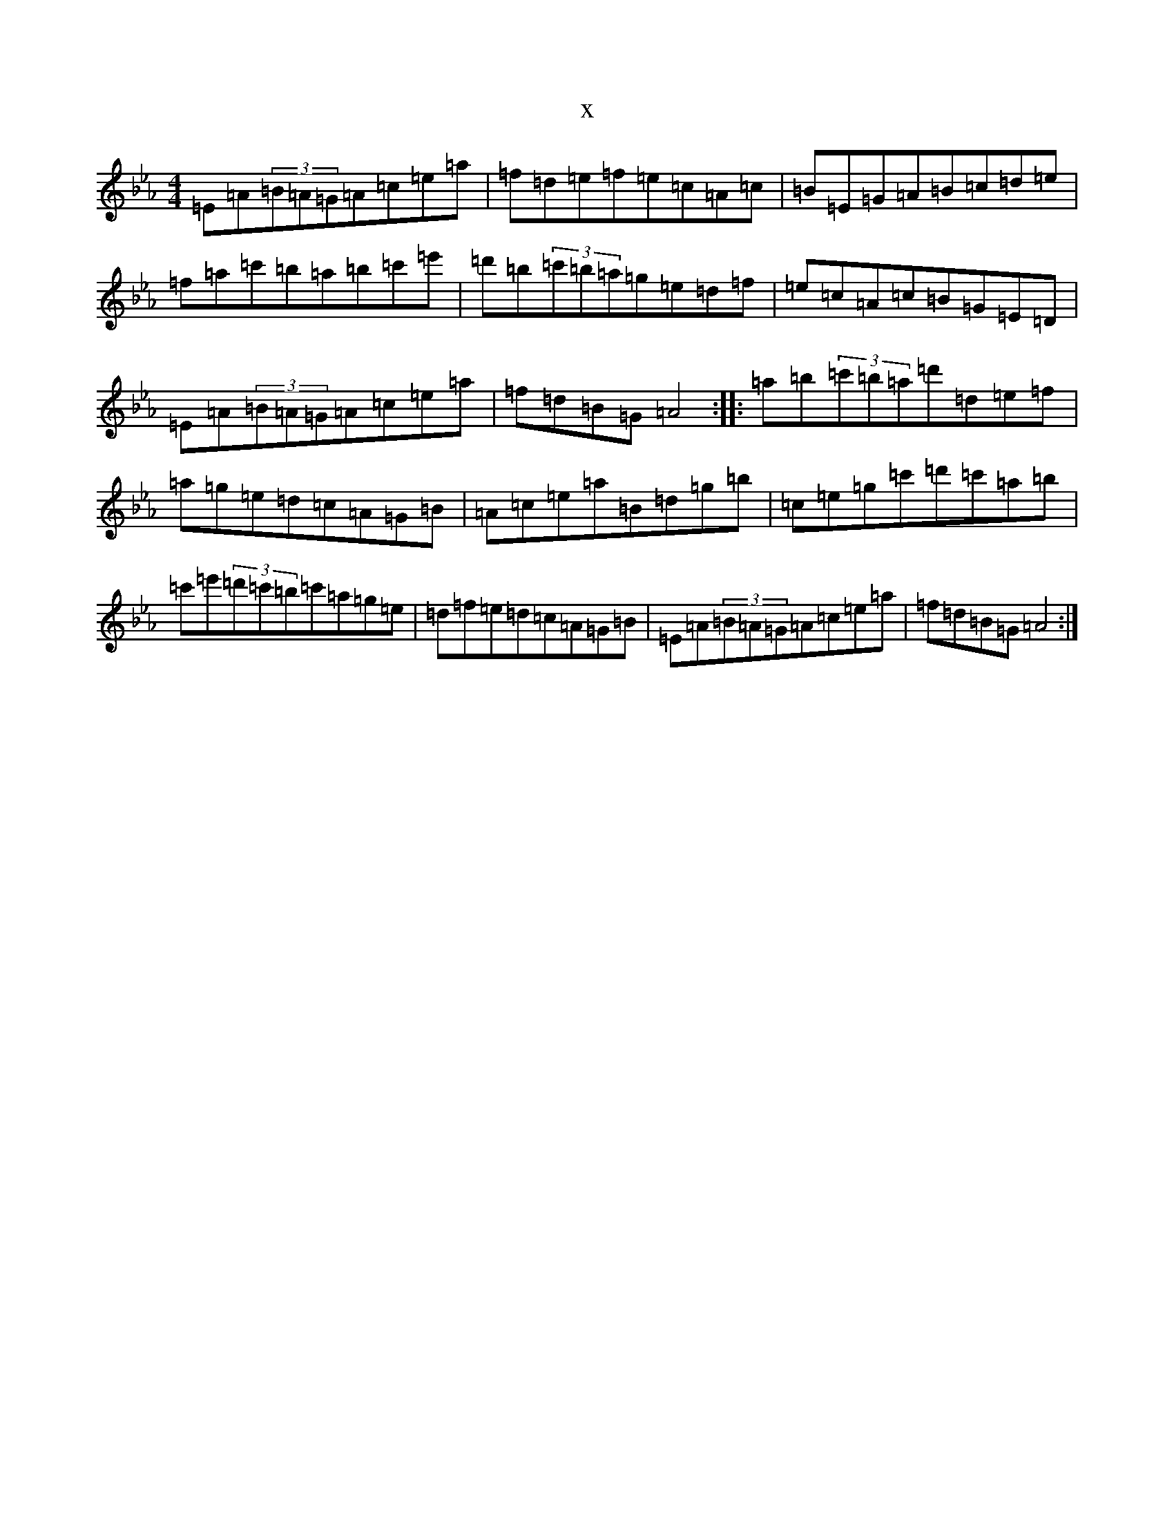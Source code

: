 X:5937
T:x
L:1/8
M:4/4
K: C minor
=E=A(3=B=A=G=A=c=e=a|=f=d=e=f=e=c=A=c|=B=E=G=A=B=c=d=e|=f=a=c'=b=a=b=c'=e'|=d'=b(3=c'=b=a=g=e=d=f|=e=c=A=c=B=G=E=D|=E=A(3=B=A=G=A=c=e=a|=f=d=B=G=A4:||:=a=b(3=c'=b=a=d'=d=e=f|=a=g=e=d=c=A=G=B|=A=c=e=a=B=d=g=b|=c=e=g=c'=d'=c'=a=b|=c'=e'(3=d'=c'=b=c'=a=g=e|=d=f=e=d=c=A=G=B|=E=A(3=B=A=G=A=c=e=a|=f=d=B=G=A4:|